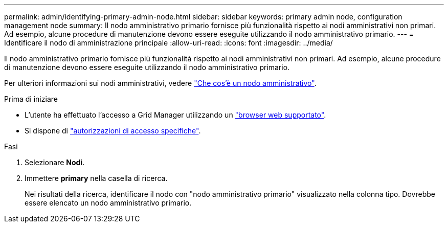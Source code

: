 ---
permalink: admin/identifying-primary-admin-node.html 
sidebar: sidebar 
keywords: primary admin node, configuration management node 
summary: Il nodo amministrativo primario fornisce più funzionalità rispetto ai nodi amministrativi non primari. Ad esempio, alcune procedure di manutenzione devono essere eseguite utilizzando il nodo amministrativo primario. 
---
= Identificare il nodo di amministrazione principale
:allow-uri-read: 
:icons: font
:imagesdir: ../media/


[role="lead"]
Il nodo amministrativo primario fornisce più funzionalità rispetto ai nodi amministrativi non primari. Ad esempio, alcune procedure di manutenzione devono essere eseguite utilizzando il nodo amministrativo primario.

Per ulteriori informazioni sui nodi amministrativi, vedere link:../primer/what-admin-node-is.html["Che cos'è un nodo amministrativo"].

.Prima di iniziare
* L'utente ha effettuato l'accesso a Grid Manager utilizzando un link:../admin/web-browser-requirements.html["browser web supportato"].
* Si dispone di link:admin-group-permissions.html["autorizzazioni di accesso specifiche"].


.Fasi
. Selezionare *Nodi*.
. Immettere *primary* nella casella di ricerca.
+
Nei risultati della ricerca, identificare il nodo con "nodo amministrativo primario" visualizzato nella colonna tipo. Dovrebbe essere elencato un nodo amministrativo primario.


